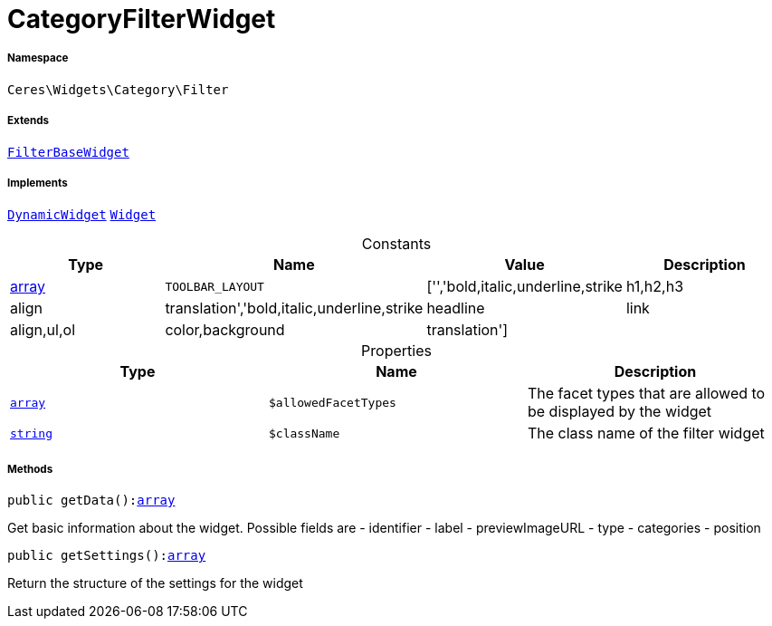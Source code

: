 :table-caption!:
:example-caption!:
:source-highlighter: prettify
:sectids!:
[[ceres__categoryfilterwidget]]
= CategoryFilterWidget





===== Namespace

`Ceres\Widgets\Category\Filter`

===== Extends
xref:Ceres/Widgets/Category/Filter/FilterBaseWidget.adoc#[`FilterBaseWidget`]

===== Implements
xref:stable7@interface::Shopbuilder.adoc#shopbuilder_contracts_dynamicwidget[`DynamicWidget`]
xref:stable7@interface::Shopbuilder.adoc#shopbuilder_contracts_widget[`Widget`]


.Constants
|===
|Type |Name |Value |Description

|link:http://php.net/array[array^]
a|`TOOLBAR_LAYOUT`
|['','bold,italic,underline,strike|h1,h2,h3|align|translation','bold,italic,underline,strike|headline|link|align,ul,ol|color,background|translation']
|
|===


.Properties
|===
|Type |Name |Description

|link:http://php.net/array[`array`^]
a|`$allowedFacetTypes`
|The facet types that are allowed to be displayed by the widget|link:http://php.net/string[`string`^]
a|`$className`
|The class name of the filter widget
|===


===== Methods

[source%nowrap, php, subs=+macros]
[#getdata]
----

public getData():link:http://php.net/array[array^]

----





Get basic information about the widget. Possible fields are
- identifier
- label
- previewImageURL
- type
- categories
- position

[source%nowrap, php, subs=+macros]
[#getsettings]
----

public getSettings():link:http://php.net/array[array^]

----





Return the structure of the settings for the widget

